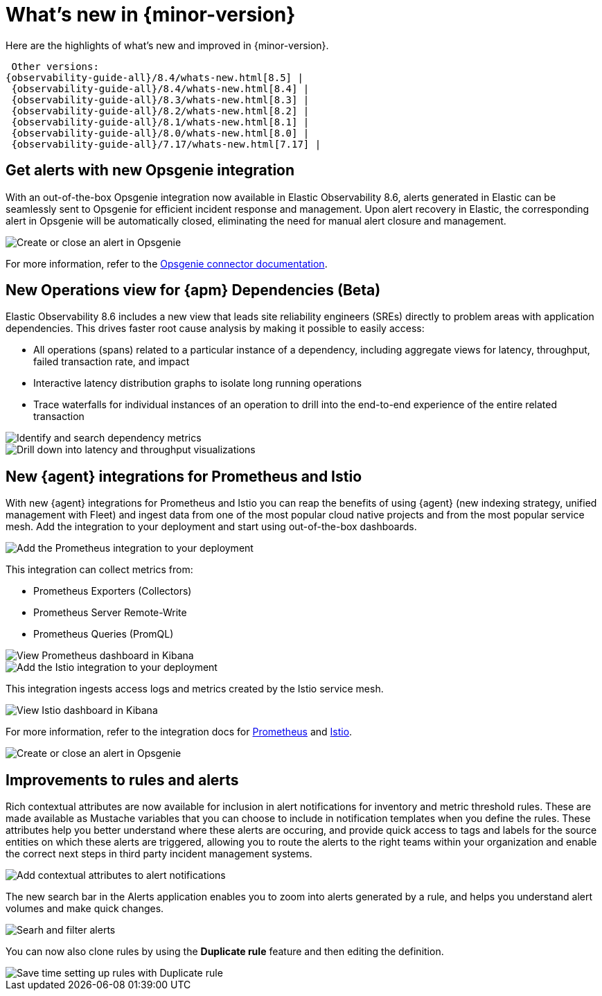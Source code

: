 [[whats-new]]
= What's new in {minor-version}

Here are the highlights of what's new and improved in {minor-version}.

 Other versions:
{observability-guide-all}/8.4/whats-new.html[8.5] |
 {observability-guide-all}/8.4/whats-new.html[8.4] |
 {observability-guide-all}/8.3/whats-new.html[8.3] |
 {observability-guide-all}/8.2/whats-new.html[8.2] |
 {observability-guide-all}/8.1/whats-new.html[8.1] |
 {observability-guide-all}/8.0/whats-new.html[8.0] |
 {observability-guide-all}/7.17/whats-new.html[7.17] |

// tag::whats-new[]

[discrete]
== Get alerts with new Opsgenie integration

With an out-of-the-box Opsgenie integration now available in Elastic
Observability 8.6, alerts generated in Elastic can be seamlessly sent to
Opsgenie for efficient incident response and management. Upon alert recovery in
Elastic, the corresponding alert in Opsgenie will be automatically closed,
eliminating the need for manual alert closure and management.

[role="screenshot"]
image::images/alert-connector-opsgenie.png[Create or close an alert in Opsgenie]

For more information, refer to the https://www.elastic.co/guide/en/kibana/master/opsgenie-action-type.html[Opsgenie connector documentation].

[discrete]
== New Operations view for {apm} Dependencies (Beta)

Elastic Observability 8.6 includes a new view that leads site reliability
engineers (SREs) directly to problem areas with application dependencies. This
drives faster root cause analysis by making it possible to easily access:

- All operations (spans) related to a particular instance of a dependency,
including aggregate views for latency, throughput, failed transaction rate, and
impact
- Interactive latency distribution graphs to isolate long running operations
- Trace waterfalls for individual instances of an operation to drill into the
end-to-end experience of the entire related transaction

[role="screenshot"]
image::images/apm-dependencies-operations.png[Identify and search dependency metrics]

[role="screenshot"]
image::images/apm-dependencies-operations-graphs.png[Drill down into latency and throughput visualizations]

[discrete]
== New {agent} integrations for Prometheus and Istio

With new {agent} integrations for Prometheus and Istio you can reap the
benefits of using {agent} (new indexing strategy, unified management with
  Fleet) and ingest data from one of the most popular cloud native projects and
  from the most popular service mesh. Add the integration to your deployment and
  start using out-of-the-box dashboards.

[role="screenshot"]
image::images/integration-prometheus.png[Add the Prometheus integration to your deployment]

This integration can collect metrics from:

- Prometheus Exporters (Collectors)
- Prometheus Server Remote-Write
- Prometheus Queries (PromQL)

[role="screenshot"]
image::images/prometheus-dashboard.png[View Prometheus dashboard in Kibana]

[role="screenshot"]
image::images/integration-istio.png[Add the Istio integration to your deployment]

This integration ingests access logs and metrics created by the Istio service mesh.

[role="screenshot"]
image::images/istio-dashboard.png[View Istio dashboard in Kibana]

For more information, refer to the integration docs for
https://docs.elastic.co/integrations/prometheus[Prometheus] and
https://docs.elastic.co/integrations/istio[Istio].

[role="screenshot"]
image::images/alert-connector-opsgenie.png[Create or close an alert in Opsgenie]

[discrete]
== Improvements to rules and alerts

Rich contextual attributes are now available for inclusion in alert notifications
for inventory and metric threshold rules. These are made available
as Mustache variables that you can choose to include in notification templates
when you define the rules. These attributes help you better
understand where these alerts are occuring, and provide quick access to tags and labels
for the source entities on which these alerts are triggered, allowing you to
route the alerts to the right teams within your organization and enable the
correct next steps in third party incident management systems.

[role="screenshot"]
image::images/alert-contextual-attributes.png[Add contextual attributes to alert notifications]

The new search bar in the Alerts application enables you to zoom into alerts
generated by a rule, and helps you understand alert volumes and make quick changes.

[role="screenshot"]
image::images/alerts-search.png[Searh and filter alerts]

You can now also clone rules by using the *Duplicate rule* feature and then
editing the definition.

[role="screenshot"]
image::images/alert-duplicate-rule.png[Save time setting up rules with Duplicate rule]

// end::whats-new[]
